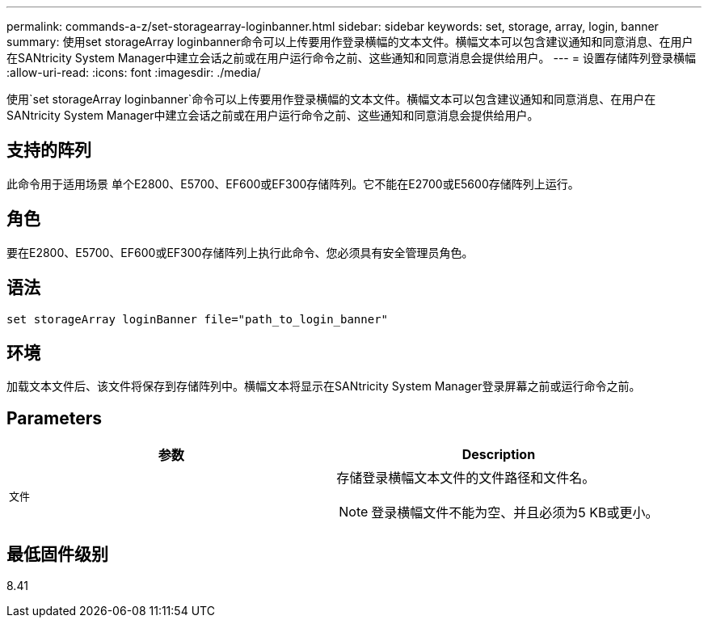 ---
permalink: commands-a-z/set-storagearray-loginbanner.html 
sidebar: sidebar 
keywords: set, storage, array, login, banner 
summary: 使用set storageArray loginbanner命令可以上传要用作登录横幅的文本文件。横幅文本可以包含建议通知和同意消息、在用户在SANtricity System Manager中建立会话之前或在用户运行命令之前、这些通知和同意消息会提供给用户。 
---
= 设置存储阵列登录横幅
:allow-uri-read: 
:icons: font
:imagesdir: ./media/


[role="lead"]
使用`set storageArray loginbanner`命令可以上传要用作登录横幅的文本文件。横幅文本可以包含建议通知和同意消息、在用户在SANtricity System Manager中建立会话之前或在用户运行命令之前、这些通知和同意消息会提供给用户。



== 支持的阵列

此命令用于适用场景 单个E2800、E5700、EF600或EF300存储阵列。它不能在E2700或E5600存储阵列上运行。



== 角色

要在E2800、E5700、EF600或EF300存储阵列上执行此命令、您必须具有安全管理员角色。



== 语法

[listing]
----
set storageArray loginBanner file="path_to_login_banner"
----


== 环境

加载文本文件后、该文件将保存到存储阵列中。横幅文本将显示在SANtricity System Manager登录屏幕之前或运行命令之前。



== Parameters

[cols="2*"]
|===
| 参数 | Description 


 a| 
`文件`
 a| 
存储登录横幅文本文件的文件路径和文件名。

[NOTE]
====
登录横幅文件不能为空、并且必须为5 KB或更小。

====
|===


== 最低固件级别

8.41
